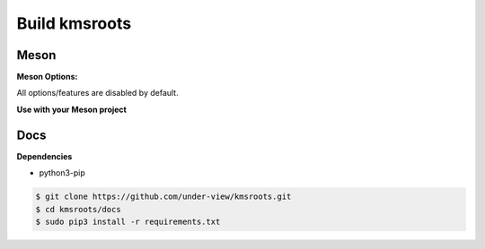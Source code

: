 Build kmsroots
================================

Meson
~~~~~~~~~~~~~~~~~~~~~~~~~~~~~~~~~~~~~~~~~~~~~~~~~~~~~~~~~~~~~~~~~~~~~~~~~~~~~~~~

.. code-block::
        :linenos:

        $ meson setup [options] build
        $ ninja -C build -j$(nproc)
        $ sudo ninja -C build install

**Meson Options:**

All options/features are disabled by default.

.. code-block::
        :linenos:

        c_std=c11
        buildtype=release
        default_library=shared
        kms=enabled       # Default [disabled]
        libseat=enabled   # Default [disabled]
        libinput=enabled  # Default [disabled]
        xcb=enabled       # Default [disabled]
        wayland=enabled   # Default [disabled]
        shaderc=enabled   # Default [disabled]
        examples=true     # Default [false]
        tests=true        # Default [false]
        debugging=enabled # Default [disabled]
        gpu=integrated    # Default [discrete] Options: [integrated, discrete, cpu]

**Use with your Meson project**

.. code-block::
        :linenos:

        # Clone kmsroots or create a kmsroots.wrap under <source_root>/subprojects
        project('name', 'c')

        kmsroots_dep = dependency('kmsroots', fallback : 'kmsroots', 'kmsroots_dep')

        executable('exe', 'src/main.c', dependencies : kmsroots_dep)

Docs
~~~~~~~~~~~~~~~~~~~~~~~~~~~~~~~~~~~~~~~~~~~~~~~~~~~~~~~~~~~~~~~~~~~~~~~~~~~~~~~~

**Dependencies**

- python3-pip

.. code-block::

        $ git clone https://github.com/under-view/kmsroots.git
        $ cd kmsroots/docs
        $ sudo pip3 install -r requirements.txt

